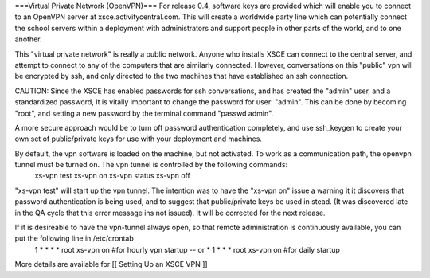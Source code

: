 
===Virtual Private Network (OpenVPN)===
For release 0.4, software keys are provided which will enable you to connect to an OpenVPN server at xsce.activitycentral.com. This will create a worldwide party line which can potentially connect the school servers within a deployment with administrators and support people in other parts of the world, and to one another.

This "virtual private network" is really a public network. Anyone who installs XSCE can connect to the central server, and attempt to connect to any of the computers that are similarly connected. However, conversations on this "public" vpn will be encrypted by ssh, and only directed to the two machines that have established an ssh connection.

CAUTION: Since the XSCE has enabled passwords for ssh conversations, and has created the "admin" user, and a standardized password, It is vitally important to change the password for user: "admin".  This can be done by becoming "root", and setting a new password by the terminal command "passwd admin".

A more secure approach would be to turn off password authentication completely, and use ssh_keygen to create your own set of public/private keys for use with your deployment and machines.

By default, the vpn software is loaded on the machine, but not activated.   To work as a communication path, the openvpn tunnel must be turned on. The vpn tunnel is controlled by the following commands:
 xs-vpn test
 xs-vpn on
 xs-vpn status
 xs-vpn off

"xs-vpn test" will start up the vpn tunnel. The intention was to have the "xs-vpn on" issue a warning it it discovers that password authentication is being used, and to suggest that public/private keys be used in stead. (It was discovered late in the QA cycle that this error message ins not issued). It will be corrected for the next release.

If it is desireable to have the vpn-tunnel always open, so that remote administration is continuously available, you can put the following line in /etc/crontab
 1 * * * * root xs-vpn on #for hourly vpn startup -- or
 * 1 * * * root xs-vpn on #for daily startup

More details are available for [[ Setting Up an XSCE VPN ]]
